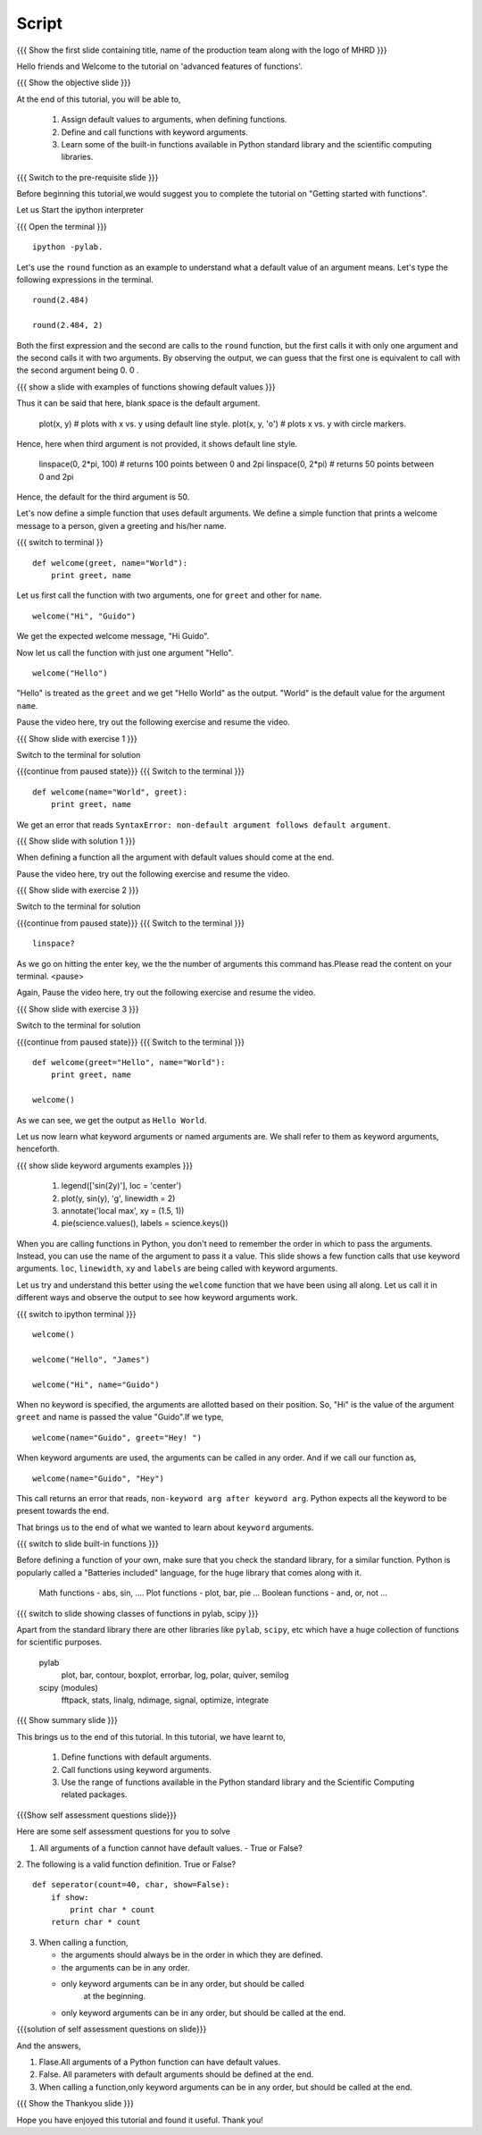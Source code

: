 .. Objectives
.. ----------

.. At the end of this tutorial, you will be able to 

.. 1. Assign default values to arguments, when defining functions
.. 2. Define and call functions with keyword arguments. 
.. 3. Also, you will get a glimpse of the plethora of functions
.. available, in Python standard library and the scientific computing
.. libraries. 


.. Prerequisites
.. -------------

..   1. getting started with ipython
..   #. getting started with functions
     
.. Author              : Puneeth 
   Internal Reviewer   : Anoop Jacob Thomas<anoop@fossee.in>
   External Reviewer   :
   Language Reviewer   : Bhanukiran
   Checklist OK?       : <put date stamp here, if OK> [2010-10-05]

Script
------

.. L1

{{{ Show the  first slide containing title, name of the production
team along with the logo of MHRD }}}

.. R1

Hello friends and Welcome to the tutorial on 'advanced features of functions'. 

.. L2

{{{ Show the objective slide }}}

.. R2

At the end of this tutorial, you will be able to, 

 1. Assign default values to arguments, when defining functions.
 #. Define and call functions with keyword arguments. 
 #. Learn some of the built-in functions available in Python standard 
    library and the scientific computing libraries.

.. L3

{{{ Switch to the pre-requisite slide }}}

.. R3

Before beginning this tutorial,we would suggest you to complete the 
tutorial on "Getting started with functions".

.. R4

Let us Start the ipython interpreter 

.. L4

{{{ Open the terminal }}}
::

    ipython -pylab.

.. R5

Let's use the ``round`` function as an example to understand what a
default value of an argument means. Let's type the following
expressions in the terminal. 

.. L5
::

    round(2.484)

    round(2.484, 2)

.. R6

Both the first expression and the second are calls to the ``round``
function, but the first calls it with only one argument and the second
calls it with two arguments. By observing the output, we can guess
that the first one is equivalent to call with the second argument
being 0. 0 .

.. L6

.. L7

{{{ show a slide with examples of functions showing default values }}}

.. R7

  s.strip() # strips on spaces. 
  s.strip('@') # strips the string of '@' symbols.

Thus it can be said that here, blank space is the default argument.

  plot(x, y) # plots with x vs. y using default line style. 
  plot(x, y, 'o') # plots x vs. y with circle markers. 

Hence, here when third argument is not provided, it shows default line style.

  linspace(0, 2*pi, 100) # returns 100 points between 0 and 2pi
  linspace(0, 2*pi) # returns 50 points between 0 and 2pi

Hence, the default for the third argument is 50.

.. R8

Let's now define a simple function that uses default arguments. We
define a simple function that prints a welcome message to a person,
given a greeting and his/her name.

.. L8

{{{ switch to terminal }}
::

    def welcome(greet, name="World"):
        print greet, name

.. R9

Let us first call the function with two arguments, one for ``greet``
and other for ``name``.

.. L9
::

    welcome("Hi", "Guido")          

.. R10

We get the expected welcome message, "Hi Guido". 

Now let us call the function with just one argument "Hello". 

.. L10
::

    welcome("Hello")

.. R11

"Hello" is treated as the ``greet`` and we get "Hello World" as
the output. "World" is the default value for the argument ``name``. 

Pause the video here, try out the following exercise and resume the video.

.. L11

.. L12

{{{ Show slide with exercise 1 }}}

.. R12

 Redefine the function ``welcome``, by interchanging it's
 arguments. Place the ``name`` argument with it's default value of
 "World" before the ``greet`` argument.

.. R13

Switch to the terminal for solution

.. L13

{{{continue from paused state}}}
{{{ Switch to the terminal }}}
::

    def welcome(name="World", greet):
        print greet, name

.. R14

We get an error that reads ``SyntaxError: non-default argument follows
default argument``. 

.. L14

{{{ Show slide with solution 1 }}}

.. R15

When defining a function all the argument with
default values should come at the end. 

Pause the video here, try out the following exercise and resume the video.

.. L15

.. L16

{{{ Show slide with exercise 2 }}}

.. R16

 See the definition of linspace using ``?`` and make a note of all
 the arguments with default values are towards the end.

.. R17

Switch to the terminal for solution

.. L17

{{{continue from paused state}}}
{{{ Switch to the terminal }}}
::

    linspace?

.. R18

As we go on hitting the enter key, we the the number of arguments this
command has.Please read the content on your terminal.
<pause>

Again, Pause the video here, try out the following exercise and resume the video.

.. L18

.. L19

{{{ Show slide with exercise 3 }}}

.. R19

 Redefine the function ``welcome`` with a default value of
 "Hello" to the ``greet`` argument. Then, call the function without any
 arguments. 

.. R20

Switch to the terminal for solution

.. L20

{{{continue from paused state}}}
{{{ Switch to the terminal }}}
::

    def welcome(greet="Hello", name="World"):
        print greet, name
 
    welcome()

.. R21
 
As we can see, we get the output as ``Hello World``.

Let us now learn what keyword arguments or named arguments are. We
shall refer to them as keyword arguments, henceforth. 

.. L21

.. L22

{{{ show slide keyword arguments examples }}}

  1. legend(['sin(2y)'], loc = 'center')
  #. plot(y, sin(y), 'g', linewidth = 2)
  #. annotate('local max', xy = (1.5, 1))
  #. pie(science.values(), labels = science.keys())

.. R22

When you are calling functions in Python, you don't need to remember
the order in which to pass the arguments. Instead, you can use the
name of the argument to pass it a value. This slide shows a few
function calls that use keyword arguments. ``loc``, ``linewidth``,
``xy`` and ``labels`` are being called with keyword arguments. 

Let us try and understand this better using the ``welcome`` function
that we have been using all along. Let us call it in different ways
and observe the output to see how keyword arguments work. 

.. L22

{{{ switch to ipython terminal }}}
::

    welcome()

    welcome("Hello", "James")

    welcome("Hi", name="Guido")

.. R23

When no keyword is specified, the arguments are allotted based on
their position. So, "Hi" is the value of the argument ``greet`` and
name is passed the value "Guido".If we type, 

.. L23
::

    welcome(name="Guido", greet="Hey! ")

.. R24

When keyword arguments are used, the arguments can be called in any
order. And if we call our function as,

.. L24
::

    welcome(name="Guido", "Hey")

.. R25

This call returns an error that reads, ``non-keyword arg after keyword
arg``. Python expects all the keyword to be present towards the end. 

That brings us to the end of what we wanted to learn about ``keyword``
arguments. 

.. L25

.. L26

{{{ switch to slide built-in functions }}}

.. R26

Before defining a function of your own, make sure that you check the
standard library, for a similar function. Python is popularly called a
"Batteries included" language, for the huge library that comes along
with it. 

  Math functions - abs, sin, ....
  Plot functions - plot, bar, pie ...
  Boolean functions - and, or, not ... 

.. L27
  
{{{ switch to slide showing classes of functions in pylab, scipy }}}

.. R27

Apart from the standard library there are other libraries like ``pylab``,
``scipy``, etc which have a huge collection of functions for scientific
purposes. 

  pylab
    plot, bar, contour, boxplot, errorbar, log, polar, quiver, semilog

  scipy (modules)
    fftpack, stats, linalg, ndimage, signal, optimize, integrate

.. L28

{{{ Show summary slide }}}

.. R28

This brings us to the end of this tutorial. In this tutorial, we 
have learnt to, 

 1. Define functions with default arguments.
 #. Call functions using keyword arguments.
 #. Use the range of functions available in the Python standard library 
    and the Scientific Computing related packages. 

.. L30

{{{Show self assessment questions slide}}}

.. R30

Here are some self assessment questions for you to solve

1. All arguments of a function cannot have default values. 
   - True or False? 

2. The following is a valid function definition. True or False? 
::
   
    def seperator(count=40, char, show=False):
        if show:
            print char * count
        return char * count

3. When calling a function, 

   - the arguments should always be in the order in which they are defined.
   - the arguments can be in any order.
   - only keyword arguments can be in any order, but should be called
      at the beginning.
   - only keyword arguments can be in any order, but should be called
     at the end.

.. L31

{{{solution of self assessment questions on slide}}}

.. R31

And the answers,

1. Flase.All arguments of a Python function can have default values.

2. False. All parameters with default arguments should be
   defined at the end. 

3. When calling a function,only keyword arguments can be in any order, 
   but should be called at the end. 

.. L32

{{{ Show the Thankyou slide }}}

.. R32

Hope you have enjoyed this tutorial and found it useful.
Thank you!

